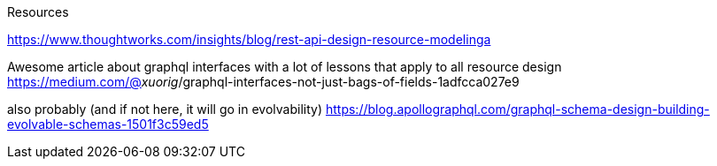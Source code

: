 Resources

https://www.thoughtworks.com/insights/blog/rest-api-design-resource-modelinga

Awesome article about graphql interfaces with a lot of lessons that apply to all resource design
https://medium.com/@__xuorig__/graphql-interfaces-not-just-bags-of-fields-1adfcca027e9

also probably (and if not here, it will go in evolvability)
https://blog.apollographql.com/graphql-schema-design-building-evolvable-schemas-1501f3c59ed5